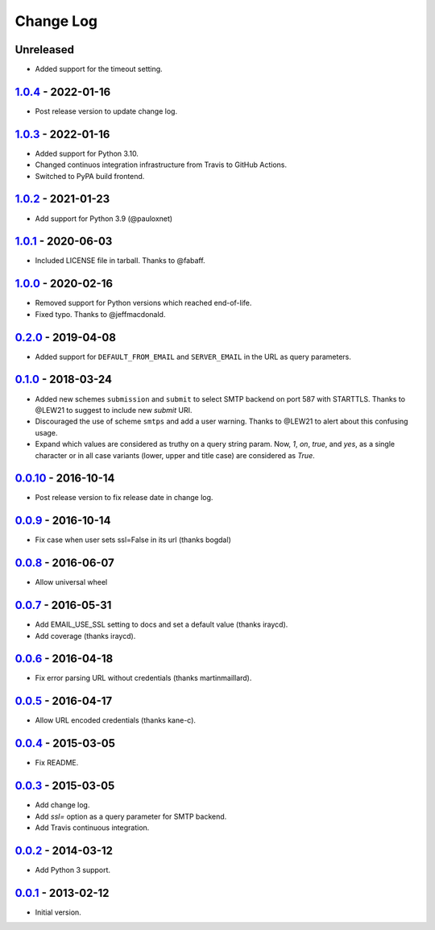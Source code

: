 Change Log
==========

Unreleased
----------

- Added support for the timeout setting.


1.0.4_ - 2022-01-16
-------------------

.. _1.0.4: https://pypi.python.org/pypi/dj-email-url/1.0.4


- Post release version to update change log.

1.0.3_ - 2022-01-16
-------------------

.. _1.0.3: https://pypi.python.org/pypi/dj-email-url/1.0.3

- Added support for Python 3.10.

- Changed continuos integration infrastructure from Travis to GitHub Actions.

- Switched to PyPA build frontend.


1.0.2_ - 2021-01-23
-------------------

.. _1.0.2: https://pypi.python.org/pypi/dj-email-url/1.0.2

- Add support for Python 3.9 (@pauloxnet)

1.0.1_ - 2020-06-03
-------------------

.. _1.0.1: https://pypi.python.org/pypi/dj-email-url/1.0.1

- Included LICENSE file in tarball. Thanks to @fabaff.

1.0.0_ - 2020-02-16
-------------------

.. _1.0.0: https://pypi.python.org/pypi/dj-email-url/1.0.0

- Removed support for Python versions which reached end-of-life.

- Fixed typo. Thanks to @jeffmacdonald.

0.2.0_ - 2019-04-08
-------------------

.. _0.2.0: https://pypi.python.org/pypi/dj-email-url/0.2.0

- Added support for ``DEFAULT_FROM_EMAIL`` and ``SERVER_EMAIL`` in the URL as
  query parameters.

0.1.0_ - 2018-03-24
-------------------

.. _0.1.0: https://pypi.python.org/pypi/dj-email-url/0.1.0

- Added new schemes ``submission`` and ``submit``
  to select SMTP backend on port 587 with STARTTLS.
  Thanks to @LEW21 to suggest to include new `submit` URI.

- Discouraged the use of scheme ``smtps`` and add a user warning.
  Thanks to @LEW21 to alert about this confusing usage.

- Expand which values are considered as truthy on a query string param. Now,
  `1`, `on`, `true`, and `yes`, as a single character or in all case variants
  (lower, upper and title case) are considered as `True`.

0.0.10_ - 2016-10-14
--------------------

- Post release version to fix release date in change log.

0.0.9_ - 2016-10-14
-------------------

- Fix case when user sets ssl=False in its url (thanks bogdal)

0.0.8_ - 2016-06-07
-------------------

- Allow universal wheel

0.0.7_ - 2016-05-31
-------------------

- Add EMAIL_USE_SSL setting to docs and set a default value (thanks iraycd).
- Add coverage (thanks iraycd).

0.0.6_ - 2016-04-18
-------------------

- Fix error parsing URL without credentials (thanks martinmaillard).

0.0.5_ - 2016-04-17
-------------------

- Allow URL encoded credentials (thanks kane-c).

0.0.4_ - 2015-03-05
-------------------

- Fix README.

0.0.3_ - 2015-03-05
-------------------

- Add change log.

- Add `ssl=` option as a query parameter for SMTP backend.

- Add Travis continuous integration.

0.0.2_ - 2014-03-12
-------------------

- Add Python 3 support.

0.0.1_ - 2013-02-12
-------------------

- Initial version.

.. _0.0.1: https://pypi.python.org/pypi/dj-email-url/0.0.1
.. _0.0.2: https://pypi.python.org/pypi/dj-email-url/0.0.2
.. _0.0.3: https://pypi.python.org/pypi/dj-email-url/0.0.3
.. _0.0.4: https://pypi.python.org/pypi/dj-email-url/0.0.4
.. _0.0.5: https://pypi.python.org/pypi/dj-email-url/0.0.5
.. _0.0.6: https://pypi.python.org/pypi/dj-email-url/0.0.6
.. _0.0.7: https://pypi.python.org/pypi/dj-email-url/0.0.7
.. _0.0.8: https://pypi.python.org/pypi/dj-email-url/0.0.8
.. _0.0.9: https://pypi.python.org/pypi/dj-email-url/0.0.9
.. _0.0.10: https://pypi.python.org/pypi/dj-email-url/0.0.10
